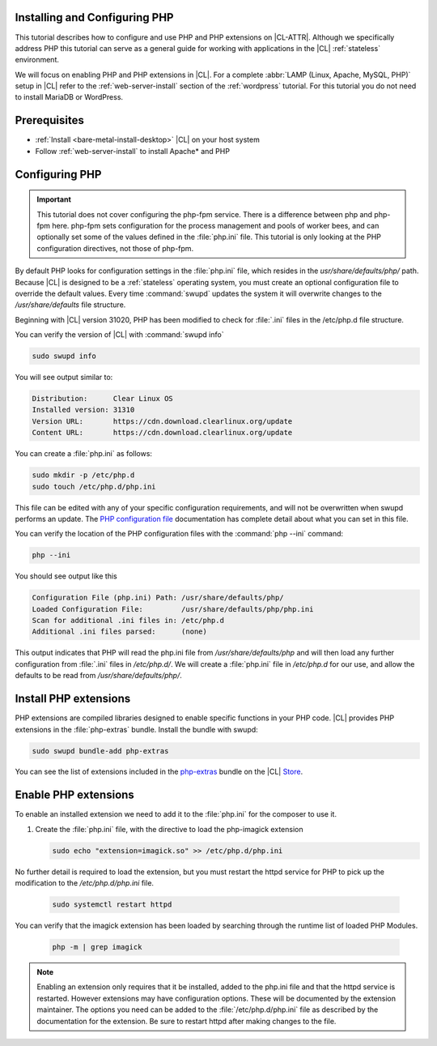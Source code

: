 .. _php:

Installing and Configuring PHP
******************************

This tutorial describes how to configure and use PHP and PHP extensions on |CL-ATTR|. Although we specifically address PHP this tutorial can serve as a general guide for working with applications in the |CL| :ref:`stateless` environment.

We will focus on enabling PHP and PHP extensions in |CL|.  For a complete :abbr:`LAMP (Linux, Apache, MySQL, PHP)` setup in |CL| refer to the :ref:`web-server-install` section of the :ref:`wordpress` tutorial. For this tutorial you do not need to install MariaDB or WordPress.

.. contents::
    :local:
    :depth: 1


Prerequisites
*************

* :ref:`Install <bare-metal-install-desktop>` |CL| on your host system
* Follow :ref:`web-server-install` to install Apache\* and PHP


Configuring PHP
***************

.. important::

   This tutorial does not cover configuring the php-fpm service. There is a difference between php and php-fpm here. php-fpm sets configuration for the process management and pools of worker bees, and can optionally set some of the values defined in the :file:`php.ini` file. This tutorial is only looking at the PHP configuration directives, not those of php-fpm.


By default PHP looks for configuration settings in the :file:`php.ini` file, which resides in the `usr/share/defaults/php/` path. Because |CL| is designed to be a :ref:`stateless` operating system, you must create an optional configuration file to override the default values. Every time :command:`swupd` updates the system it will overwrite changes to the `/usr/share/defaults` file structure.


Beginning with |CL| version 31020, PHP has been modified to check for :file:`.ini` files in the /etc/php.d file structure.

You can verify the version of |CL| with :command:`swupd info`

.. code-block:: bash

    sudo swupd info

You will see output similar to:

.. code-block:: console

   Distribution:      Clear Linux OS
   Installed version: 31310
   Version URL:       https://cdn.download.clearlinux.org/update
   Content URL:       https://cdn.download.clearlinux.org/update


You can create a :file:`php.ini` as follows:

.. code-block:: bash

   sudo mkdir -p /etc/php.d
   sudo touch /etc/php.d/php.ini

This file can be edited with any of your specific configuration requirements, and will not be overwritten when swupd performs an update. The `PHP configuration file`_ documentation has complete detail about what you can set in this file.

You can verify the location of the PHP configuration files with the :command:`php --ini` command:

.. code-block:: bash

   php --ini

You should see output like this

.. code-block:: console

   Configuration File (php.ini) Path: /usr/share/defaults/php/
   Loaded Configuration File:         /usr/share/defaults/php/php.ini
   Scan for additional .ini files in: /etc/php.d
   Additional .ini files parsed:      (none)


This output indicates that PHP will read the php.ini file from `/usr/share/defaults/php` and will then load any further configuration from :file:`.ini` files in `/etc/php.d/`. We will create a :file:`php.ini` file in `/etc/php.d` for our use, and allow the defaults to be read from `/usr/share/defaults/php/`.


Install PHP extensions
**********************

PHP extensions are compiled libraries designed to enable specific functions in your PHP code. |CL| provides PHP extensions in the :file:`php-extras` bundle.  Install the bundle with swupd:

.. code-block:: bash

   sudo swupd bundle-add php-extras

You can see the list of extensions included in the `php-extras`_ bundle on the |CL| `Store`_.


Enable PHP extensions
*********************

To enable an installed extension we need to add it to the :file:`php.ini` for the composer to use it.

#. Create the :file:`php.ini` file, with the directive to load the php-imagick extension

   .. code-block:: bash

      sudo echo "extension=imagick.so" >> /etc/php.d/php.ini


No further detail is required to load the extension, but you must restart the httpd service for PHP to pick up the modification to the `/etc/php.d/php.ini` file.

   .. code-block:: bash

      sudo systemctl restart httpd

You can verify that the imagick extension has been loaded by searching through the runtime list of loaded PHP Modules.

   .. code-block:: bash

      php -m | grep imagick


.. note::

   Enabling an extension only requires that it be installed, added to the php.ini file and that the httpd service is restarted. However extensions may have configuration options.  These will be documented by the extension maintainer.  The options you need can be added to the :file:`/etc/php.d/php.ini` file as described by the documentation for the extension.  Be sure to restart httpd after making changes to the file.





.. _php-extras: https://clearlinux.org/software/bundle/php-extras

.. _Store: https://clearlinux.org/software/

.. _PHP configuration file: https://www.php.net/manual/en/configuration.file.php
